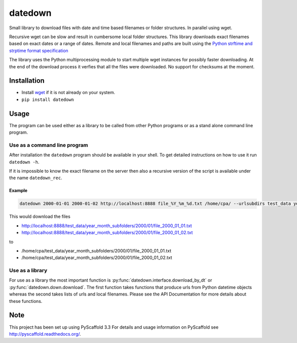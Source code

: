 ========
datedown
========

.. image:: https://coveralls.io/repos/github/cpaulik/datedown/badge.svg?branch=master
   :target: https://coveralls.io/github/cpaulik/datedown?branch=master

.. image:: https://badge.fury.io/py/datedown.svg
    :target: http://badge.fury.io/py/datedown

Small library to download files with date and time based filenames or folder
structures. In parallel using wget.

Recursive wget can be slow and result in cumbersome local folder structures.
This library downloads exact filenames based on exact dates or a range of dates.
Remote and local filenames and paths are built using the `Python strftime and
strptime format specification
<https://docs.python.org/2/library/datetime.html#strftime-and-strptime-behavior>`_

The library uses the Python multiprocessing module to start multiple wget
instances for possibly faster downloading. At the end of the download process it
verfies that all the files were downloaded. No support for checksums at the
moment.

Installation
============

* Install `wget <https://en.wikipedia.org/wiki/Wget>`_ if it is not already on
  your system.
* ``pip install datedown``

Usage
=====

The program can be used either as a library to be called from other Python
programs or as a stand alone command line program.

Use as a command line program
-----------------------------

After installation the ``datedown`` program should be available in your shell.
To get detailed instructions on how to use it run ``datedown -h``.

If it is impossible to know the exact filename on the server then also a
recursive version of the script is available under the name ``datedown_rec``.

Example
~~~~~~~

.. code::

    datedown 2000-01-01 2000-01-02 http://localhost:8888 file_%Y_%m_%d.txt /home/cpa/ --urlsubdirs test_data year_month_subfolders %Y %m

This would download the files

* http://localhost:8888/test_data/year_month_subfolders/2000/01/file_2000_01_01.txt
* http://localhost:8888/test_data/year_month_subfolders/2000/01/file_2000_01_02.txt

to

* /home/cpa/test_data/year_month_subfolders/2000/01/file_2000_01_01.txt
* /home/cpa/test_data/year_month_subfolders/2000/01/file_2000_01_02.txt


Use as a library
----------------

For use as a library the most important function is
:py:func:`datedown.interface.download_by_dt` or :py:func:`datedown.down.download`. The
first function takes functions that produce urls from Python datetime objects
whereas the second takes lists of urls and local filenames. Please see the
API Documentation for more details about these functions.

|Documentation Status|

.. |Documentation Status| image:: https://readthedocs.org/projects/datedown/badge/?version=latest
   :target: http://datedown.readthedocs.org/

Note
====

This project has been set up using PyScaffold 3.3 For details and usage
information on PyScaffold see http://pyscaffold.readthedocs.org/.
